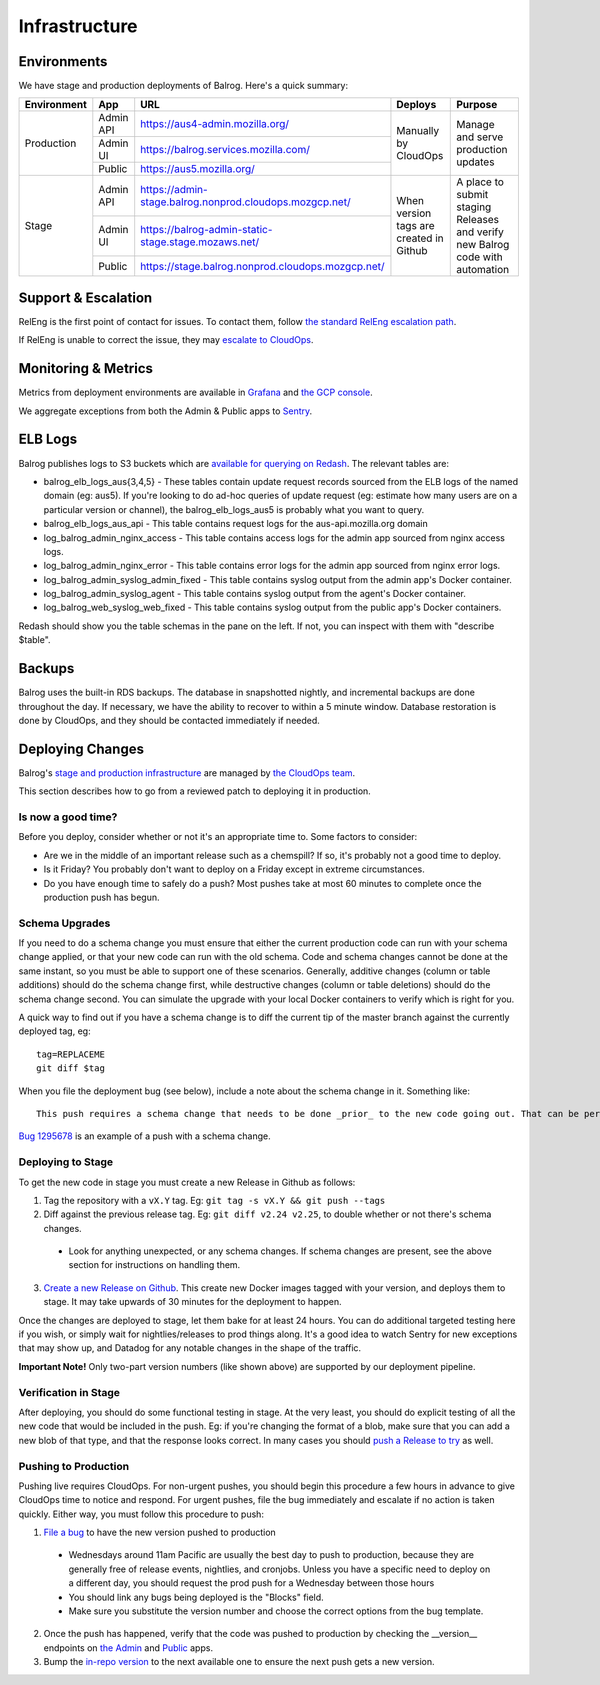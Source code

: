 ==============
Infrastructure
==============

------------
Environments
------------

We have stage and production deployments of Balrog. Here's a quick summary:

+-------------+-----------+---------------------------------------------------------+-----------------------------------------+-------------------------------------------------------------------------------+
| Environment | App       | URL                                                     | Deploys                                 | Purpose                                                                       |
+=============+===========+=========================================================+=========================================+===============================================================================+
| Production  | Admin API | https://aus4-admin.mozilla.org/                         | Manually by CloudOps                    | Manage and serve production updates                                           |
+             +-----------+---------------------------------------------------------+                                         +                                                                               +
|             | Admin UI  | https://balrog.services.mozilla.com/                    |                                         |                                                                               |
+             +-----------+---------------------------------------------------------+                                         +                                                                               +
|             | Public    | https://aus5.mozilla.org/                               |                                         |                                                                               |
+-------------+-----------+---------------------------------------------------------+-----------------------------------------+-------------------------------------------------------------------------------+
| Stage       | Admin API | https://admin-stage.balrog.nonprod.cloudops.mozgcp.net/ | When version tags are created in Github | A place to submit staging Releases and verify new Balrog code with automation |
+             +-----------+---------------------------------------------------------+                                         +                                                                               +
|             | Admin UI  | https://balrog-admin-static-stage.stage.mozaws.net/     |                                         |                                                                               |
+             +-----------+---------------------------------------------------------+                                         +                                                                               +
|             | Public    | https://stage.balrog.nonprod.cloudops.mozgcp.net/       |                                         |                                                                               |
+-------------+-----------+---------------------------------------------------------+-----------------------------------------+-------------------------------------------------------------------------------+

--------------------
Support & Escalation
--------------------

RelEng is the first point of contact for issues. To contact them, follow `the standard RelEng escalation path <https://wiki.mozilla.org/ReleaseEngineering#Contacting_Release_Engineering>`_.

If RelEng is unable to correct the issue, they may `escalate to CloudOps <https://mana.mozilla.org/wiki/display/SVCOPS/Contacting+Cloud+Operations>`_.

--------------------
Monitoring & Metrics
--------------------

Metrics from deployment environments are available in `Grafana <https://earthangel-b40313e5.influxcloud.net/d/fRuT9IGZk/balrog?orgId=1&refresh=10s>`_ and `the GCP console <https://console.cloud.google.com/home/dashboard?project=moz-fx-balrog-prod-3fa2&folder=&organizationId=>`_.

We aggregate exceptions from both the Admin & Public apps to `Sentry <https://sentry.prod.mozaws.net/operations/>`_.

--------
ELB Logs
--------

Balrog publishes logs to S3 buckets which are `available for querying on Redash <https://sql.telemetry.mozilla.org>`_. The relevant tables are:

* balrog_elb_logs_aus{3,4,5} - These tables contain update request records sourced from the ELB logs of the named domain (eg: aus5). If you're looking to do ad-hoc queries of update request (eg: estimate how many users are on a particular version or channel), the balrog_elb_logs_aus5 is probably what you want to query.
* balrog_elb_logs_aus_api - This table contains request logs for the aus-api.mozilla.org domain
* log_balrog_admin_nginx_access - This table contains access logs for the admin app sourced from nginx access logs.
* log_balrog_admin_nginx_error - This table contains error logs for the admin app sourced from nginx error logs.
* log_balrog_admin_syslog_admin_fixed - This table contains syslog output from the admin app's Docker container.
* log_balrog_admin_syslog_agent - This table contains syslog output from the agent's Docker container.
* log_balrog_web_syslog_web_fixed - This table contains syslog output from the public app's Docker containers.

Redash should show you the table schemas in the pane on the left. If not, you can inspect with them with "describe $table".

-------
Backups
-------

Balrog uses the built-in RDS backups. The database in snapshotted nightly, and incremental backups are done throughout the day. If necessary, we have the ability to recover to within a 5 minute window. Database restoration is done by CloudOps, and they should be contacted immediately if needed.

-----------------
Deploying Changes
-----------------
Balrog's `stage and production infrastructure <https://mana.mozilla.org/wiki/display/SVCOPS/Balrog+%28aus5%2C+aus4%2C+...%29+Firefox+Update+Service>`_ are managed by `the CloudOps team <https://mana.mozilla.org/wiki/display/SVCOPS/Contacting+Cloud+Operations>`_.

This section describes how to go from a reviewed patch to deploying it in production.

~~~~~~~~~~~~~~~~~~~
Is now a good time?
~~~~~~~~~~~~~~~~~~~
Before you deploy, consider whether or not it's an appropriate time to. Some factors to consider:

* Are we in the middle of an important release such as a chemspill? If so, it's probably not a good time to deploy.
* Is it Friday? You probably don't want to deploy on a Friday except in extreme circumstances.
* Do you have enough time to safely do a push? Most pushes take at most 60 minutes to complete once the production push has begun.

~~~~~~~~~~~~~~~
Schema Upgrades
~~~~~~~~~~~~~~~
If you need to do a schema change you must ensure that either the current production code can run with your schema change applied, or that your new code can run with the old schema. Code and schema changes cannot be done at the same instant, so you must be able to support one of these scenarios. Generally, additive changes (column or table additions) should do the schema change first, while destructive changes (column or table deletions) should do the schema change second. You can simulate the upgrade with your local Docker containers to verify which is right for you.

A quick way to find out if you have a schema change is to diff the current tip of the master branch against the currently deployed tag, eg:
::

 tag=REPLACEME
 git diff $tag


When you file the deployment bug (see below), include a note about the schema change in it. Something like:
::

 This push requires a schema change that needs to be done _prior_ to the new code going out. That can be performed by running the Docker image with the "upgrade-db" command, with DBURI set.

`Bug 1295678 <https://bugzilla.mozilla.org/show_bug.cgi?id=1295678>`_ is an example of a push with a schema change.

~~~~~~~~~~~~~~~~~~
Deploying to Stage
~~~~~~~~~~~~~~~~~~
To get the new code in stage you must create a new Release in Github as follows:

1. Tag the repository with a ``vX.Y`` tag. Eg: ``git tag -s vX.Y && git push --tags``
2. Diff against the previous release tag. Eg: ``git diff v2.24 v2.25``, to double whether or not there's schema changes.

  * Look for anything unexpected, or any schema changes. If schema changes are present, see the above section for instructions on handling them.

3. `Create a new Release on Github <https://github.com/mozilla/balrog/releases>`_. This create new Docker images tagged with your version, and deploys them to stage. It may take upwards of 30 minutes for the deployment to happen.

Once the changes are deployed to stage, let them bake for at least 24 hours. You can do additional targeted testing here if you wish, or simply wait for nightlies/releases to prod things along. It's a good idea to watch Sentry for new exceptions that may show up, and Datadog for any notable changes in the shape of the traffic.

**Important Note!** Only two-part version numbers (like shown above) are supported by our deployment pipeline.

~~~~~~~~~~~~~~~~~~~~~
Verification in Stage
~~~~~~~~~~~~~~~~~~~~~
After deploying, you should do some functional testing in stage. At the very least, you should do explicit testing of all the new code that would be included in the push. Eg: if you're changing the format of a blob, make sure that you can add a new blob of that type, and that the response looks correct. In many cases you should `push a Release to try <https://firefox-source-docs.mozilla.org/tools/try/selectors/release.html?highlight=release>`_ as well.

~~~~~~~~~~~~~~~~~~~~~
Pushing to Production
~~~~~~~~~~~~~~~~~~~~~

Pushing live requires CloudOps. For non-urgent pushes, you should begin this procedure a few hours in advance to give CloudOps time to notice and respond. For urgent pushes, file the bug immediately and escalate if no action is taken quickly. Either way, you must follow this procedure to push:

1. `File a bug <https://bugzilla.mozilla.org/enter_bug.cgi?assigned_to=oremj%40mozilla.com&bug_file_loc=http%3A%2F%2F&bug_ignored=0&bug_severity=normal&bug_status=NEW&bug_type=task&cc=oremj%40mozilla.com&cc=jbuckley%40mozilla.com&cc=bhearsum%40mozilla.com&cf_fx_iteration=---&cf_fx_points=---&cf_status_firefox73=---&cf_status_firefox74=---&cf_status_firefox75=---&cf_status_firefox_esr68=---&cf_tracking_firefox73=---&cf_tracking_firefox74=---&cf_tracking_firefox75=---&cf_tracking_firefox_esr68=---&cf_tracking_firefox_relnote=---&comment=Balrog%20version%20X.Y%20is%20ready%20to%20be%20pushed%20to%20prod.%20Please%20deploy%20the%20new%20Docker%20images%20%28vX.Y%29%20for%20admin%2C%20public%2C%20and%20the%20agent.%0D%0A%0D%0AWe%27d%20like%20the%20production%20push%20for%20this%20to%20happen%20around%2011am%20pacific%20on%20%28DATE%20GOES%20HERE%29.&component=Operations%3A%20Deployment%20Requests&contenttypemethod=list&contenttypeselection=text%2Fplain&defined_groups=1&filed_via=standard_form&flag_type-37=X&flag_type-607=X&flag_type-708=X&flag_type-721=X&flag_type-737=X&flag_type-748=X&flag_type-787=X&flag_type-800=X&flag_type-803=X&flag_type-846=X&flag_type-864=X&flag_type-936=X&flag_type-941=X&form_name=enter_bug&maketemplate=Remember%20values%20as%20bookmarkable%20template&op_sys=Unspecified&priority=--&product=Cloud%20Services&rep_platform=Unspecified&short_desc=please%20deploy%20balrog%20X.Y%20to%20prod&target_milestone=---&version=unspecified>`_ to have the new version pushed to production

  * Wednesdays around 11am Pacific are usually the best day to push to production, because they are generally free of release events, nightlies, and cronjobs. Unless you have a specific need to deploy on a different day, you should request the prod push for a Wednesday between those hours
  * You should link any bugs being deployed is the "Blocks" field.
  * Make sure you substitute the version number and choose the correct options from the bug template.

2. Once the push has happened, verify that the code was pushed to production by checking the __version__ endpoints on `the Admin <https://aus4-admin.mozilla.org/__version__>`_ and `Public <https://aus5.mozilla.org/__version__>`_ apps.
3. Bump the `in-repo version <https://github.com/mozilla/balrog/blob/master/version.txt>`_ to the next available one to ensure the next push gets a new version.

